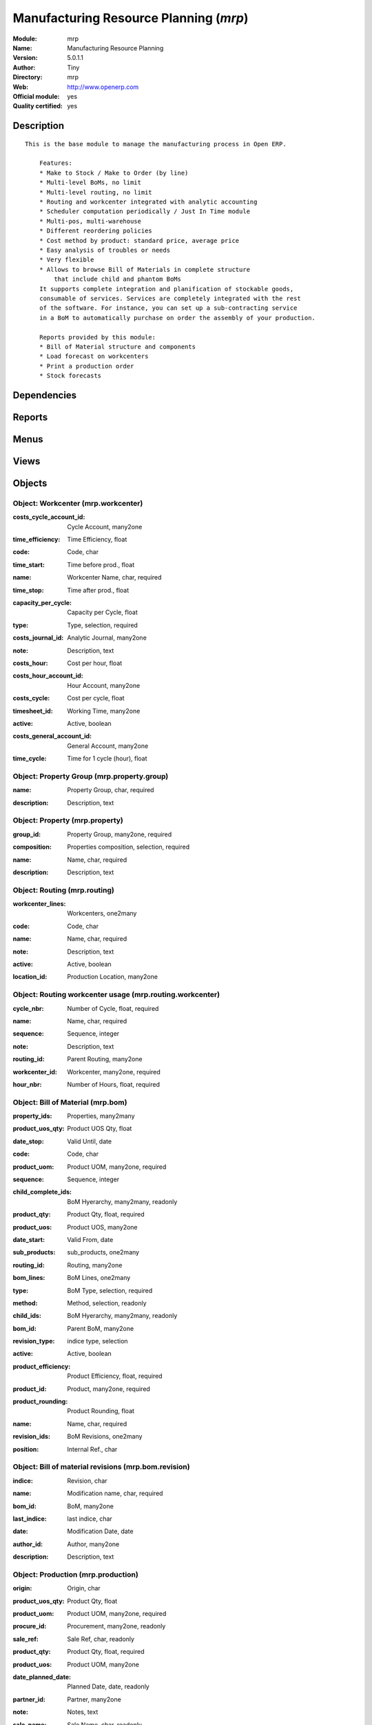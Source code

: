 
.. i18n: .. module:: mrp
.. i18n:     :synopsis: Manufacturing Resource Planning (Official, Quality Certified)
.. i18n:     :noindex:
.. i18n: .. 

.. module:: mrp
    :synopsis: Manufacturing Resource Planning (Official, Quality Certified)
    :noindex:
.. 

.. i18n: .. raw:: html
.. i18n: 
.. i18n:     <link rel="stylesheet" href="../_static/hide_objects_in_sidebar.css" type="text/css" />

.. raw:: html

    <link rel="stylesheet" href="../_static/hide_objects_in_sidebar.css" type="text/css" />

.. i18n: Manufacturing Resource Planning (*mrp*)
.. i18n: =======================================
.. i18n: :Module: mrp
.. i18n: :Name: Manufacturing Resource Planning
.. i18n: :Version: 5.0.1.1
.. i18n: :Author: Tiny
.. i18n: :Directory: mrp
.. i18n: :Web: http://www.openerp.com
.. i18n: :Official module: yes
.. i18n: :Quality certified: yes

Manufacturing Resource Planning (*mrp*)
=======================================
:Module: mrp
:Name: Manufacturing Resource Planning
:Version: 5.0.1.1
:Author: Tiny
:Directory: mrp
:Web: http://www.openerp.com
:Official module: yes
:Quality certified: yes

.. i18n: Description
.. i18n: -----------

Description
-----------

.. i18n: ::
.. i18n: 
.. i18n:   This is the base module to manage the manufacturing process in Open ERP.
.. i18n:   
.. i18n:       Features:
.. i18n:       * Make to Stock / Make to Order (by line)
.. i18n:       * Multi-level BoMs, no limit
.. i18n:       * Multi-level routing, no limit
.. i18n:       * Routing and workcenter integrated with analytic accounting
.. i18n:       * Scheduler computation periodically / Just In Time module
.. i18n:       * Multi-pos, multi-warehouse
.. i18n:       * Different reordering policies
.. i18n:       * Cost method by product: standard price, average price
.. i18n:       * Easy analysis of troubles or needs
.. i18n:       * Very flexible
.. i18n:       * Allows to browse Bill of Materials in complete structure
.. i18n:           that include child and phantom BoMs
.. i18n:       It supports complete integration and planification of stockable goods,
.. i18n:       consumable of services. Services are completely integrated with the rest
.. i18n:       of the software. For instance, you can set up a sub-contracting service
.. i18n:       in a BoM to automatically purchase on order the assembly of your production.
.. i18n:   
.. i18n:       Reports provided by this module:
.. i18n:       * Bill of Material structure and components
.. i18n:       * Load forecast on workcenters
.. i18n:       * Print a production order
.. i18n:       * Stock forecasts

::

  This is the base module to manage the manufacturing process in Open ERP.
  
      Features:
      * Make to Stock / Make to Order (by line)
      * Multi-level BoMs, no limit
      * Multi-level routing, no limit
      * Routing and workcenter integrated with analytic accounting
      * Scheduler computation periodically / Just In Time module
      * Multi-pos, multi-warehouse
      * Different reordering policies
      * Cost method by product: standard price, average price
      * Easy analysis of troubles or needs
      * Very flexible
      * Allows to browse Bill of Materials in complete structure
          that include child and phantom BoMs
      It supports complete integration and planification of stockable goods,
      consumable of services. Services are completely integrated with the rest
      of the software. For instance, you can set up a sub-contracting service
      in a BoM to automatically purchase on order the assembly of your production.
  
      Reports provided by this module:
      * Bill of Material structure and components
      * Load forecast on workcenters
      * Print a production order
      * Stock forecasts

.. i18n: Dependencies
.. i18n: ------------

Dependencies
------------

.. i18n:  * :mod:`stock`
.. i18n:  * :mod:`hr`
.. i18n:  * :mod:`purchase`
.. i18n:  * :mod:`product`
.. i18n:  * :mod:`process`

 * :mod:`stock`
 * :mod:`hr`
 * :mod:`purchase`
 * :mod:`product`
 * :mod:`process`

.. i18n: Reports
.. i18n: -------

Reports
-------

.. i18n:  * BOM Structure
.. i18n: 
.. i18n:  * Production Order

 * BOM Structure

 * Production Order

.. i18n: Menus
.. i18n: -------

Menus
-------

.. i18n:  * Stock Management/Compute All Schedulers
.. i18n:  * Manufacturing
.. i18n:  * Stock Management/Automatic Procurements
.. i18n:  * Manufacturing/Configuration
.. i18n:  * Manufacturing/Configuration/Properties
.. i18n:  * Manufacturing/Configuration/Properties/Property Categories
.. i18n:  * Manufacturing/Configuration/Properties/Properties
.. i18n:  * Manufacturing/Configuration/Workcenters
.. i18n:  * Manufacturing/Configuration/Routings
.. i18n:  * Manufacturing/Configuration/Bill of Materials
.. i18n:  * Manufacturing/Configuration/Bill of Materials/Bill of Material Structure
.. i18n:  * Manufacturing/Configuration/Bill of Materials/New Bill of Materials
.. i18n:  * Manufacturing/Configuration/Bill of Materials Components
.. i18n:  * Manufacturing/Production Orders
.. i18n:  * Manufacturing/Production Orders/Production Orders Planning
.. i18n:  * Manufacturing/Production Orders/Production Orders To Start
.. i18n:  * Manufacturing/Production Orders/Production Orders in Progress
.. i18n:  * Manufacturing/Production Orders/Production Orders Waiting Products
.. i18n:  * Manufacturing/Production Orders/New Production Order
.. i18n:  * Manufacturing/Procurement Orders
.. i18n:  * Manufacturing/Procurement Orders/Unscheduled procurements
.. i18n:  * Stock Management/Automatic Procurements/Exceptions Procurements
.. i18n:  * Stock Management/Automatic Procurements/Exceptions Procurements/Exceptions Procurements to Fix
.. i18n:  * Stock Management/Automatic Procurements/Exceptions Procurements/Temporary Procurement Exceptions
.. i18n:  * Manufacturing/Procurement Orders/New Procurement
.. i18n:  * Stock Management/Automatic Procurements/Minimum Stock Rules
.. i18n:  * Stock Management/Compute All Schedulers/Compute Procurements Only
.. i18n:  * Stock Management/Compute All Schedulers/Compute Stock Minimum Rules Only

 * Stock Management/Compute All Schedulers
 * Manufacturing
 * Stock Management/Automatic Procurements
 * Manufacturing/Configuration
 * Manufacturing/Configuration/Properties
 * Manufacturing/Configuration/Properties/Property Categories
 * Manufacturing/Configuration/Properties/Properties
 * Manufacturing/Configuration/Workcenters
 * Manufacturing/Configuration/Routings
 * Manufacturing/Configuration/Bill of Materials
 * Manufacturing/Configuration/Bill of Materials/Bill of Material Structure
 * Manufacturing/Configuration/Bill of Materials/New Bill of Materials
 * Manufacturing/Configuration/Bill of Materials Components
 * Manufacturing/Production Orders
 * Manufacturing/Production Orders/Production Orders Planning
 * Manufacturing/Production Orders/Production Orders To Start
 * Manufacturing/Production Orders/Production Orders in Progress
 * Manufacturing/Production Orders/Production Orders Waiting Products
 * Manufacturing/Production Orders/New Production Order
 * Manufacturing/Procurement Orders
 * Manufacturing/Procurement Orders/Unscheduled procurements
 * Stock Management/Automatic Procurements/Exceptions Procurements
 * Stock Management/Automatic Procurements/Exceptions Procurements/Exceptions Procurements to Fix
 * Stock Management/Automatic Procurements/Exceptions Procurements/Temporary Procurement Exceptions
 * Manufacturing/Procurement Orders/New Procurement
 * Stock Management/Automatic Procurements/Minimum Stock Rules
 * Stock Management/Compute All Schedulers/Compute Procurements Only
 * Stock Management/Compute All Schedulers/Compute Stock Minimum Rules Only

.. i18n: Views
.. i18n: -----

Views
-----

.. i18n:  * mrp.property.group.form (form)
.. i18n:  * mrp.property.tree (tree)
.. i18n:  * mrp.property.form (form)
.. i18n:  * mrp.workcenter.tree (tree)
.. i18n:  * mrp.workcenter.form (form)
.. i18n:  * mrp.routing.workcenter.tree (tree)
.. i18n:  * mrp.routing.workcenter.form (form)
.. i18n:  * mrp.routing.form (form)
.. i18n:  * mrp.routing.tree (tree)
.. i18n:  * mrp.bom.form (form)
.. i18n:  * mrp.bom.tree (tree)
.. i18n:  * mrp.bom.revision (tree)
.. i18n:  * mrp.bom.revision (form)
.. i18n:  * mrp.production.tree (tree)
.. i18n:  * mrp.production.calendar (calendar)
.. i18n:  * mrp.production.gantt (gantt)
.. i18n:  * mrp.production.graph (graph)
.. i18n:  * mrp.production.form (form)
.. i18n:  * mrp.production.workcenter.line.form (form)
.. i18n:  * mrp.production.workcenter.line.tree (tree)
.. i18n:  * mrp.production.lot.line.form (form)
.. i18n:  * mrp.production.lot.line.tree (tree)
.. i18n:  * mrp.production.product.line.form (form)
.. i18n:  * mrp.production.product.line.tree (tree)
.. i18n:  * mrp.procurement.tree (tree)
.. i18n:  * mrp.procurement.form (form)
.. i18n:  * stock.warehouse.orderpoint.tree (tree)
.. i18n:  * stock.warehouse.orderpoint.form (form)
.. i18n:  * \* INHERIT res.company.mrp.config (form)

 * mrp.property.group.form (form)
 * mrp.property.tree (tree)
 * mrp.property.form (form)
 * mrp.workcenter.tree (tree)
 * mrp.workcenter.form (form)
 * mrp.routing.workcenter.tree (tree)
 * mrp.routing.workcenter.form (form)
 * mrp.routing.form (form)
 * mrp.routing.tree (tree)
 * mrp.bom.form (form)
 * mrp.bom.tree (tree)
 * mrp.bom.revision (tree)
 * mrp.bom.revision (form)
 * mrp.production.tree (tree)
 * mrp.production.calendar (calendar)
 * mrp.production.gantt (gantt)
 * mrp.production.graph (graph)
 * mrp.production.form (form)
 * mrp.production.workcenter.line.form (form)
 * mrp.production.workcenter.line.tree (tree)
 * mrp.production.lot.line.form (form)
 * mrp.production.lot.line.tree (tree)
 * mrp.production.product.line.form (form)
 * mrp.production.product.line.tree (tree)
 * mrp.procurement.tree (tree)
 * mrp.procurement.form (form)
 * stock.warehouse.orderpoint.tree (tree)
 * stock.warehouse.orderpoint.form (form)
 * \* INHERIT res.company.mrp.config (form)

.. i18n: Objects
.. i18n: -------

Objects
-------

.. i18n: Object: Workcenter (mrp.workcenter)
.. i18n: ###################################

Object: Workcenter (mrp.workcenter)
###################################

.. i18n: :costs_cycle_account_id: Cycle Account, many2one

:costs_cycle_account_id: Cycle Account, many2one

.. i18n:     *Complete this only if you want automatic analytic accounting entries on production orders.*

    *Complete this only if you want automatic analytic accounting entries on production orders.*

.. i18n: :time_efficiency: Time Efficiency, float

:time_efficiency: Time Efficiency, float

.. i18n:     *Factor that multiplies all times expressed in the workcenter.*

    *Factor that multiplies all times expressed in the workcenter.*

.. i18n: :code: Code, char

:code: Code, char

.. i18n: :time_start: Time before prod., float

:time_start: Time before prod., float

.. i18n:     *Time in hours for the setup.*

    *Time in hours for the setup.*

.. i18n: :name: Workcenter Name, char, required

:name: Workcenter Name, char, required

.. i18n: :time_stop: Time after prod., float

:time_stop: Time after prod., float

.. i18n:     *Time in hours for the cleaning.*

    *Time in hours for the cleaning.*

.. i18n: :capacity_per_cycle: Capacity per Cycle, float

:capacity_per_cycle: Capacity per Cycle, float

.. i18n:     *Number of operation this workcenter can do in parallel. If this workcenter represent a team of 5 workers, the capacity per cycle is 5.*

    *Number of operation this workcenter can do in parallel. If this workcenter represent a team of 5 workers, the capacity per cycle is 5.*

.. i18n: :type: Type, selection, required

:type: Type, selection, required

.. i18n: :costs_journal_id: Analytic Journal, many2one

:costs_journal_id: Analytic Journal, many2one

.. i18n: :note: Description, text

:note: Description, text

.. i18n:     *Description of the workcenter. Explain here what's a cycle according to this workcenter.*

    *Description of the workcenter. Explain here what's a cycle according to this workcenter.*

.. i18n: :costs_hour: Cost per hour, float

:costs_hour: Cost per hour, float

.. i18n: :costs_hour_account_id: Hour Account, many2one

:costs_hour_account_id: Hour Account, many2one

.. i18n:     *Complete this only if you want automatic analytic accounting entries on production orders.*

    *Complete this only if you want automatic analytic accounting entries on production orders.*

.. i18n: :costs_cycle: Cost per cycle, float

:costs_cycle: Cost per cycle, float

.. i18n: :timesheet_id: Working Time, many2one

:timesheet_id: Working Time, many2one

.. i18n:     *The normal working time of the workcenter.*

    *The normal working time of the workcenter.*

.. i18n: :active: Active, boolean

:active: Active, boolean

.. i18n: :costs_general_account_id: General Account, many2one

:costs_general_account_id: General Account, many2one

.. i18n: :time_cycle: Time for 1 cycle (hour), float

:time_cycle: Time for 1 cycle (hour), float

.. i18n:     *Time in hours for doing one cycle.*

    *Time in hours for doing one cycle.*

.. i18n: Object: Property Group (mrp.property.group)
.. i18n: ###########################################

Object: Property Group (mrp.property.group)
###########################################

.. i18n: :name: Property Group, char, required

:name: Property Group, char, required

.. i18n: :description: Description, text

:description: Description, text

.. i18n: Object: Property (mrp.property)
.. i18n: ###############################

Object: Property (mrp.property)
###############################

.. i18n: :group_id: Property Group, many2one, required

:group_id: Property Group, many2one, required

.. i18n: :composition: Properties composition, selection, required

:composition: Properties composition, selection, required

.. i18n:     *Not used in computations, for information purpose only.*

    *Not used in computations, for information purpose only.*

.. i18n: :name: Name, char, required

:name: Name, char, required

.. i18n: :description: Description, text

:description: Description, text

.. i18n: Object: Routing (mrp.routing)
.. i18n: #############################

Object: Routing (mrp.routing)
#############################

.. i18n: :workcenter_lines: Workcenters, one2many

:workcenter_lines: Workcenters, one2many

.. i18n: :code: Code, char

:code: Code, char

.. i18n: :name: Name, char, required

:name: Name, char, required

.. i18n: :note: Description, text

:note: Description, text

.. i18n: :active: Active, boolean

:active: Active, boolean

.. i18n: :location_id: Production Location, many2one

:location_id: Production Location, many2one

.. i18n:     *Keep empty if you produce at the location where the finnished products are needed.Put a location if you produce at a fixed location. This can be a partner location if you subcontract the manufacturing operations.*

    *Keep empty if you produce at the location where the finnished products are needed.Put a location if you produce at a fixed location. This can be a partner location if you subcontract the manufacturing operations.*

.. i18n: Object: Routing workcenter usage (mrp.routing.workcenter)
.. i18n: #########################################################

Object: Routing workcenter usage (mrp.routing.workcenter)
#########################################################

.. i18n: :cycle_nbr: Number of Cycle, float, required

:cycle_nbr: Number of Cycle, float, required

.. i18n:     *A cycle is defined in the workcenter definition.*

    *A cycle is defined in the workcenter definition.*

.. i18n: :name: Name, char, required

:name: Name, char, required

.. i18n: :sequence: Sequence, integer

:sequence: Sequence, integer

.. i18n: :note: Description, text

:note: Description, text

.. i18n: :routing_id: Parent Routing, many2one

:routing_id: Parent Routing, many2one

.. i18n: :workcenter_id: Workcenter, many2one, required

:workcenter_id: Workcenter, many2one, required

.. i18n: :hour_nbr: Number of Hours, float, required

:hour_nbr: Number of Hours, float, required

.. i18n: Object: Bill of Material (mrp.bom)
.. i18n: ##################################

Object: Bill of Material (mrp.bom)
##################################

.. i18n: :property_ids: Properties, many2many

:property_ids: Properties, many2many

.. i18n: :product_uos_qty: Product UOS Qty, float

:product_uos_qty: Product UOS Qty, float

.. i18n: :date_stop: Valid Until, date

:date_stop: Valid Until, date

.. i18n:     *Validity of this BoM or component. Keep empty if it's always valid.*

    *Validity of this BoM or component. Keep empty if it's always valid.*

.. i18n: :code: Code, char

:code: Code, char

.. i18n: :product_uom: Product UOM, many2one, required

:product_uom: Product UOM, many2one, required

.. i18n: :sequence: Sequence, integer

:sequence: Sequence, integer

.. i18n: :child_complete_ids: BoM Hyerarchy, many2many, readonly

:child_complete_ids: BoM Hyerarchy, many2many, readonly

.. i18n: :product_qty: Product Qty, float, required

:product_qty: Product Qty, float, required

.. i18n: :product_uos: Product UOS, many2one

:product_uos: Product UOS, many2one

.. i18n: :date_start: Valid From, date

:date_start: Valid From, date

.. i18n:     *Validity of this BoM or component. Keep empty if it's always valid.*

    *Validity of this BoM or component. Keep empty if it's always valid.*

.. i18n: :sub_products: sub_products, one2many

:sub_products: sub_products, one2many

.. i18n: :routing_id: Routing, many2one

:routing_id: Routing, many2one

.. i18n:     *The list of operations (list of workcenters) to produce the finnished product. The routing is mainly used to compute workcenter costs during operations and to plan futur loads on workcenters based on production plannification.*

    *The list of operations (list of workcenters) to produce the finnished product. The routing is mainly used to compute workcenter costs during operations and to plan futur loads on workcenters based on production plannification.*

.. i18n: :bom_lines: BoM Lines, one2many

:bom_lines: BoM Lines, one2many

.. i18n: :type: BoM Type, selection, required

:type: BoM Type, selection, required

.. i18n:     *Use a phantom bill of material in raw materials lines that have to be automatically computed in on eproduction order and not one per level.If you put "Phantom/Set" at the root level of a bill of material it is considered as a set or pack: the products are replaced by the components between the sale order to the picking without going through the production order.The normal BoM will generate one production order per BoM level.*

    *Use a phantom bill of material in raw materials lines that have to be automatically computed in on eproduction order and not one per level.If you put "Phantom/Set" at the root level of a bill of material it is considered as a set or pack: the products are replaced by the components between the sale order to the picking without going through the production order.The normal BoM will generate one production order per BoM level.*

.. i18n: :method: Method, selection, readonly

:method: Method, selection, readonly

.. i18n: :child_ids: BoM Hyerarchy, many2many, readonly

:child_ids: BoM Hyerarchy, many2many, readonly

.. i18n: :bom_id: Parent BoM, many2one

:bom_id: Parent BoM, many2one

.. i18n: :revision_type: indice type, selection

:revision_type: indice type, selection

.. i18n: :active: Active, boolean

:active: Active, boolean

.. i18n: :product_efficiency: Product Efficiency, float, required

:product_efficiency: Product Efficiency, float, required

.. i18n:     *Efficiency on the production. A factor of 0.9 means a loss of 10% in the production.*

    *Efficiency on the production. A factor of 0.9 means a loss of 10% in the production.*

.. i18n: :product_id: Product, many2one, required

:product_id: Product, many2one, required

.. i18n: :product_rounding: Product Rounding, float

:product_rounding: Product Rounding, float

.. i18n:     *Rounding applied on the product quantity. For integer only values, put 1.0*

    *Rounding applied on the product quantity. For integer only values, put 1.0*

.. i18n: :name: Name, char, required

:name: Name, char, required

.. i18n: :revision_ids: BoM Revisions, one2many

:revision_ids: BoM Revisions, one2many

.. i18n: :position: Internal Ref., char

:position: Internal Ref., char

.. i18n:     *Reference to a position in an external plan.*

    *Reference to a position in an external plan.*

.. i18n: Object: Bill of material revisions (mrp.bom.revision)
.. i18n: #####################################################

Object: Bill of material revisions (mrp.bom.revision)
#####################################################

.. i18n: :indice: Revision, char

:indice: Revision, char

.. i18n: :name: Modification name, char, required

:name: Modification name, char, required

.. i18n: :bom_id: BoM, many2one

:bom_id: BoM, many2one

.. i18n: :last_indice: last indice, char

:last_indice: last indice, char

.. i18n: :date: Modification Date, date

:date: Modification Date, date

.. i18n: :author_id: Author, many2one

:author_id: Author, many2one

.. i18n: :description: Description, text

:description: Description, text

.. i18n: Object: Production (mrp.production)
.. i18n: ###################################

Object: Production (mrp.production)
###################################

.. i18n: :origin: Origin, char

:origin: Origin, char

.. i18n: :product_uos_qty: Product Qty, float

:product_uos_qty: Product Qty, float

.. i18n: :product_uom: Product UOM, many2one, required

:product_uom: Product UOM, many2one, required

.. i18n: :procure_id: Procurement, many2one, readonly

:procure_id: Procurement, many2one, readonly

.. i18n: :sale_ref: Sale Ref, char, readonly

:sale_ref: Sale Ref, char, readonly

.. i18n: :product_qty: Product Qty, float, required

:product_qty: Product Qty, float, required

.. i18n: :product_uos: Product UOM, many2one

:product_uos: Product UOM, many2one

.. i18n: :date_planned_date: Planned Date, date, readonly

:date_planned_date: Planned Date, date, readonly

.. i18n: :partner_id: Partner, many2one

:partner_id: Partner, many2one

.. i18n: :note: Notes, text

:note: Notes, text

.. i18n: :sale_name: Sale Name, char, readonly

:sale_name: Sale Name, char, readonly

.. i18n: :location_src_id: Raw Products Location, many2one, required

:location_src_id: Raw Products Location, many2one, required

.. i18n:     *Location where the system will look for products used in raw materials.*

    *Location where the system will look for products used in raw materials.*

.. i18n: :cycle_total: Total Cycles, float, readonly

:cycle_total: Total Cycles, float, readonly

.. i18n: :date_start: Start Date, datetime

:date_start: Start Date, datetime

.. i18n: :priority: Priority, selection

:priority: Priority, selection

.. i18n: :state: Status, selection, readonly

:state: Status, selection, readonly

.. i18n: :product_lines: Scheduled goods, one2many

:product_lines: Scheduled goods, one2many

.. i18n: :bom_id: Bill of Material, many2one

:bom_id: Bill of Material, many2one

.. i18n: :move_lines: Products Consummed, many2many

:move_lines: Products Consummed, many2many

.. i18n: :routing_id: Routing, many2one

:routing_id: Routing, many2one

.. i18n: :date_finnished: End Date, datetime

:date_finnished: End Date, datetime

.. i18n: :move_created_ids: Moves Created, one2many

:move_created_ids: Moves Created, one2many

.. i18n: :product_id: Product, many2one, required

:product_id: Product, many2one, required

.. i18n: :workcenter_lines: Workcenters Utilisation, one2many

:workcenter_lines: Workcenters Utilisation, one2many

.. i18n: :name: Reference, char, required

:name: Reference, char, required

.. i18n: :move_prod_id: Move product, many2one, readonly

:move_prod_id: Move product, many2one, readonly

.. i18n: :date_planned: Scheduled date, datetime, required

:date_planned: Scheduled date, datetime, required

.. i18n: :hour_total: Total Hours, float, readonly

:hour_total: Total Hours, float, readonly

.. i18n: :location_dest_id: Finnished Products Location, many2one, required

:location_dest_id: Finnished Products Location, many2one, required

.. i18n:     *Location where the system will stock the finnished products.*

    *Location where the system will stock the finnished products.*

.. i18n: :picking_id: Packing list, many2one, readonly

:picking_id: Packing list, many2one, readonly

.. i18n:     *This is the internal picking list take bring the raw materials to the production plan.*

    *This is the internal picking list take bring the raw materials to the production plan.*

.. i18n: Object: Production workcenters used (mrp.production.workcenter.line)
.. i18n: ####################################################################

Object: Production workcenters used (mrp.production.workcenter.line)
####################################################################

.. i18n: :product: Product, many2one

:product: Product, many2one

.. i18n: :date_start: Start Date, datetime

:date_start: Start Date, datetime

.. i18n: :name: Name, char, required

:name: Name, char, required

.. i18n: :hour: Nbr of hour, float

:hour: Nbr of hour, float

.. i18n: :sequence: Sequence, integer, required

:sequence: Sequence, integer, required

.. i18n: :qlty_test_accept: Accepted, boolean, readonly

:qlty_test_accept: Accepted, boolean, readonly

.. i18n: :date_planned: Date Planned, datetime

:date_planned: Date Planned, datetime

.. i18n: :qty: Qty, float

:qty: Qty, float

.. i18n: :delay: Delay, char, readonly

:delay: Delay, char, readonly

.. i18n:     *This is delay between operation start and stop in this workcenter*

    *This is delay between operation start and stop in this workcenter*

.. i18n: :qlty_test_reject: Rejected, boolean, readonly

:qlty_test_reject: Rejected, boolean, readonly

.. i18n: :state: Status, selection, readonly

:state: Status, selection, readonly

.. i18n: :date_finnished: End Date, datetime

:date_finnished: End Date, datetime

.. i18n: :production_id: Production Order, many2one

:production_id: Production Order, many2one

.. i18n: :workcenter_id: Workcenter, many2one, required

:workcenter_id: Workcenter, many2one, required

.. i18n: :uom: UOM, many2one

:uom: UOM, many2one

.. i18n: :cycle: Nbr of cycle, float

:cycle: Nbr of cycle, float

.. i18n: Object: Production scheduled products (mrp.production.product.line)
.. i18n: ###################################################################

Object: Production scheduled products (mrp.production.product.line)
###################################################################

.. i18n: :product_uos_qty: Product UOS Qty, float

:product_uos_qty: Product UOS Qty, float

.. i18n: :name: Name, char, required

:name: Name, char, required

.. i18n: :product_uom: Product UOM, many2one, required

:product_uom: Product UOM, many2one, required

.. i18n: :production_id: Production Order, many2one

:production_id: Production Order, many2one

.. i18n: :product_qty: Product Qty, float, required

:product_qty: Product Qty, float, required

.. i18n: :product_uos: Product UOS, many2one

:product_uos: Product UOS, many2one

.. i18n: :product_id: Product, many2one, required

:product_id: Product, many2one, required

.. i18n: Object: Procurement (mrp.procurement)
.. i18n: #####################################

Object: Procurement (mrp.procurement)
#####################################

.. i18n: :origin: Origin, char

:origin: Origin, char

.. i18n:     *Reference of the document that created this procurement.
.. i18n:     This is automatically completed by Open ERP.*

    *Reference of the document that created this procurement.
    This is automatically completed by Open ERP.*

.. i18n: :product_uos_qty: UoS Quantity, float

:product_uos_qty: UoS Quantity, float

.. i18n: :product_uom: Product UoM, many2one, required

:product_uom: Product UoM, many2one, required

.. i18n: :product_qty: Quantity, float, required

:product_qty: Quantity, float, required

.. i18n: :product_uos: Product UoS, many2one

:product_uos: Product UoS, many2one

.. i18n: :message: Latest error, char

:message: Latest error, char

.. i18n: :partner_id: Partner, many2one

:partner_id: Partner, many2one

.. i18n: :production_lot_id: Production Lot, many2one

:production_lot_id: Production Lot, many2one

.. i18n: :purchase_id: Purchase Order, many2one

:purchase_id: Purchase Order, many2one

.. i18n: :note: Note, text

:note: Note, text

.. i18n: :location_id: Location, many2one, required

:location_id: Location, many2one, required

.. i18n: :close_move: Close Move at end, boolean, required

:close_move: Close Move at end, boolean, required

.. i18n: :priority: Priority, selection, required

:priority: Priority, selection, required

.. i18n: :state: Status, selection

:state: Status, selection

.. i18n: :bom_id: BoM, many2one

:bom_id: BoM, many2one

.. i18n: :procure_method: Procurement Method, selection, required, readonly

:procure_method: Procurement Method, selection, required, readonly

.. i18n:     *If you encode manually a procurement, you probably want to use a make to order method.*

    *If you encode manually a procurement, you probably want to use a make to order method.*

.. i18n: :move_id: Reservation, many2one

:move_id: Reservation, many2one

.. i18n: :product_id: Product, many2one, required

:product_id: Product, many2one, required

.. i18n: :name: Name, char, required

:name: Name, char, required

.. i18n: :date_planned: Scheduled date, datetime, required

:date_planned: Scheduled date, datetime, required

.. i18n: :related_direct_delivery_purchase_order: Related Direct Delivery Purchase Order, many2one

:related_direct_delivery_purchase_order: Related Direct Delivery Purchase Order, many2one

.. i18n: :property_ids: Properties, many2many

:property_ids: Properties, many2many

.. i18n: :date_close: Date Closed, datetime

:date_close: Date Closed, datetime

.. i18n: :customer_ref: Customer reference, char

:customer_ref: Customer reference, char

.. i18n: Object: Orderpoint minimum rule (stock.warehouse.orderpoint)
.. i18n: ############################################################

Object: Orderpoint minimum rule (stock.warehouse.orderpoint)
############################################################

.. i18n: :product_max_qty: Max Quantity, float, required

:product_max_qty: Max Quantity, float, required

.. i18n:     *When the virtual stock goes belong the Min Quantity, Open ERP generates a procurement to bring the virtual stock to the Max Quantity.*

    *When the virtual stock goes belong the Min Quantity, Open ERP generates a procurement to bring the virtual stock to the Max Quantity.*

.. i18n: :product_min_qty: Min Quantity, float, required

:product_min_qty: Min Quantity, float, required

.. i18n:     *When the virtual stock goes belong the Min Quantity, Open ERP generates a procurement to bring the virtual stock to the Max Quantity.*

    *When the virtual stock goes belong the Min Quantity, Open ERP generates a procurement to bring the virtual stock to the Max Quantity.*

.. i18n: :qty_multiple: Qty Multiple, integer, required

:qty_multiple: Qty Multiple, integer, required

.. i18n:     *The procurement quantity will by rounded up to this multiple.*

    *The procurement quantity will by rounded up to this multiple.*

.. i18n: :procurement_id: Purchase Order, many2one

:procurement_id: Purchase Order, many2one

.. i18n: :product_id: Product, many2one, required

:product_id: Product, many2one, required

.. i18n: :product_uom: Product UOM, many2one, required

:product_uom: Product UOM, many2one, required

.. i18n: :warehouse_id: Warehouse, many2one, required

:warehouse_id: Warehouse, many2one, required

.. i18n: :logic: Reordering Mode, selection, required

:logic: Reordering Mode, selection, required

.. i18n: :active: Active, boolean

:active: Active, boolean

.. i18n: :location_id: Location, many2one, required

:location_id: Location, many2one, required

.. i18n: :name: Name, char, required

:name: Name, char, required
